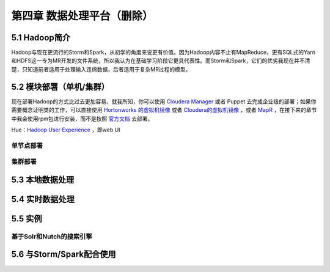 ========================================
第四章 数据处理平台（删除）
========================================

5.1 Hadoop简介
---------------

Hadoop与现在更流行的Storm和Spark，从初学的角度来说更有价值。因为Hadoop内容不止有MapReduce，更有SQL式的Yarn和HDFS这一专为MR开发的文件系统，所以我认为在基础学习阶段它更具代表性。而Storm和Spark，它们的优劣我现在并不清楚，只知道前者适用于处理输入连绵数据，后者适用于复杂MR过程的模型。

5.2 模块部署（单机/集群）
-------------------------

现在部署Hadoop的方式比过去更加容易，就我所知，你可以使用 `Cloudera Manager <http://www.cloudera.com/content/cloudera/en/downloads/cloudera_manager/cm-5-1-3.html>`_ 或者 Puppet 去完成企业级的部署；如果你需要概念证明类的工作，可以直接使用 `Hortonworks 的虚拟机镜像 <http://zh.hortonworks.com/products/hortonworks-sandbox/>`_ 或者 `Cloudera的虚拟机镜像 <http://www.cloudera.com/content/cloudera/en/downloads/quickstart_vms/cdh-5-1-x1.html>`_ ，或者 `MapR <https://www.mapr.com/products/mapr-sandbox-hadoop/download-sandbox-drill>`_ ，在接下来的章节中我会使用rpm包进行安装，而不是按照 `官方文档 <http://hadoop.apache.org/docs/r1.2.1/single_node_setup.html>`_ 去部署。

Hue：`Hadoop User Experience <http://gethue.com>`_ ，即web UI

单节点部署
~~~~~~~~~~~

集群部署
~~~~~~~~~

5.3 本地数据处理
-----------------

5.4 实时数据处理
-----------------

5.5 实例
---------

基于Solr和Nutch的搜索引擎
~~~~~~~~~~~~~~~~~~~~~~~~~~

5.6 与Storm/Spark配合使用
-------------------------
